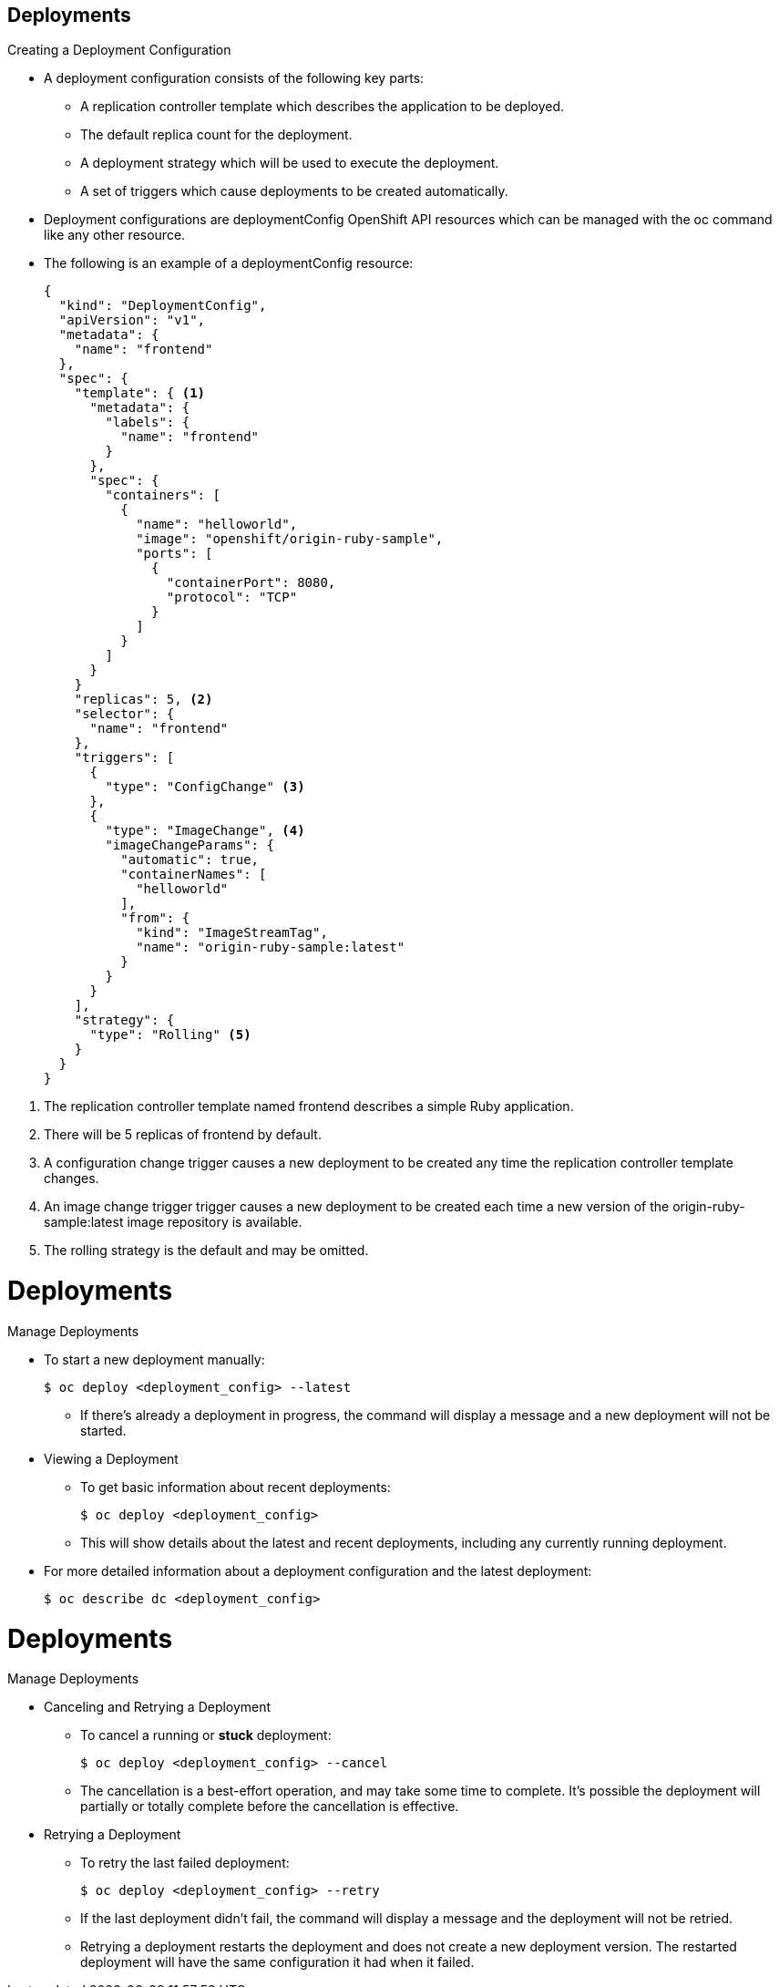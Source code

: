 == Deployments
:noaudio:

.Creating a Deployment Configuration

* A deployment configuration consists of the following key parts:
** A replication controller template which describes the application to be deployed.
** The default replica count for the deployment.
** A deployment strategy which will be used to execute the deployment.
** A set of triggers which cause deployments to be created automatically.

* Deployment configurations are deploymentConfig OpenShift API resources which
can be managed with the oc command like any other resource.

* The following is an example of a deploymentConfig resource:
+
[source,json]
----
{
  "kind": "DeploymentConfig",
  "apiVersion": "v1",
  "metadata": {
    "name": "frontend"
  },
  "spec": {
    "template": { <1>
      "metadata": {
        "labels": {
          "name": "frontend"
        }
      },
      "spec": {
        "containers": [
          {
            "name": "helloworld",
            "image": "openshift/origin-ruby-sample",
            "ports": [
              {
                "containerPort": 8080,
                "protocol": "TCP"
              }
            ]
          }
        ]
      }
    }
    "replicas": 5, <2>
    "selector": {
      "name": "frontend"
    },
    "triggers": [
      {
        "type": "ConfigChange" <3>
      },
      {
        "type": "ImageChange", <4>
        "imageChangeParams": {
          "automatic": true,
          "containerNames": [
            "helloworld"
          ],
          "from": {
            "kind": "ImageStreamTag",
            "name": "origin-ruby-sample:latest"
          }
        }
      }
    ],
    "strategy": {
      "type": "Rolling" <5>
    }
  }
}
----

<1> The replication controller template named frontend describes a simple Ruby application.
<2> There will be 5 replicas of frontend by default.
<3> A configuration change trigger causes a new deployment to be created any time the replication controller template changes.
<4> An image change trigger trigger causes a new deployment to be created each time a new version of the origin-ruby-sample:latest image repository is available.
<5> The rolling strategy is the default and may be omitted.

ifdef::showscript[]

endif::showscript[]


= Deployments

.Manage Deployments

* To start a new deployment manually:
+
----
$ oc deploy <deployment_config> --latest
----
** If there’s already a deployment in progress, the command will display a
message and a new deployment will not be started.

* Viewing a Deployment
** To get basic information about recent deployments:
+
----
$ oc deploy <deployment_config>
----

** This will show details about the latest and recent deployments, including
any currently running deployment.
* For more detailed information about a deployment configuration and the latest
  deployment:
+
----
$ oc describe dc <deployment_config>
----



ifdef::showscript[]

endif::showscript[]


= Deployments

.Manage Deployments

* Canceling and Retrying a Deployment
** To cancel a running or *stuck* deployment:
+
----
$ oc deploy <deployment_config> --cancel
----
** The cancellation is a best-effort operation, and may take some time to
complete. It’s possible the deployment will partially or totally complete
before the cancellation is effective.

* Retrying a Deployment
** To retry the last failed deployment:
+
----
$ oc deploy <deployment_config> --retry
----
** If the last deployment didn’t fail,
the command will display a message and the deployment will not be retried.
** Retrying a deployment restarts the deployment and does not create a new
deployment version. The restarted deployment will have the same configuration
it had when it failed.


ifdef::showscript[]

endif::showscript[]

